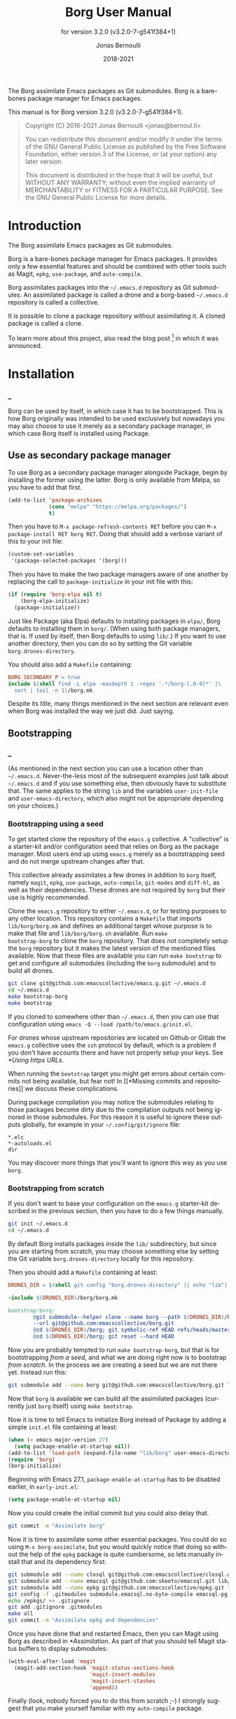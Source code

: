 #+TITLE: Borg User Manual
:PREAMBLE:
#+AUTHOR: Jonas Bernoulli
#+EMAIL: jonas@bernoul.li
#+DATE: 2018-2021
#+LANGUAGE: en

#+TEXINFO_DIR_CATEGORY: Emacs
#+TEXINFO_DIR_TITLE: Borg: (borg).
#+TEXINFO_DIR_DESC: Assimilate Emacs packages as Git submodules
#+SUBTITLE: for version 3.2.0 (v3.2.0-7-g541f384+1)

#+TEXINFO_DEFFN: t
#+OPTIONS: H:4 num:4 toc:2
#+PROPERTY: header-args :eval never
#+BIND: ox-texinfo+-before-export-hook ox-texinfo+-update-copyright-years
#+BIND: ox-texinfo+-before-export-hook ox-texinfo+-update-version-strings

The Borg assimilate Emacs packages as Git submodules.  Borg is a
bare-bones package manager for Emacs packages.

#+TEXINFO: @noindent
This manual is for Borg version 3.2.0 (v3.2.0-7-g541f384+1).

#+BEGIN_QUOTE
Copyright (C) 2016-2021 Jonas Bernoulli <jonas@bernoul.li>

You can redistribute this document and/or modify it under the terms
of the GNU General Public License as published by the Free Software
Foundation, either version 3 of the License, or (at your option) any
later version.

This document is distributed in the hope that it will be useful,
but WITHOUT ANY WARRANTY; without even the implied warranty of
MERCHANTABILITY or FITNESS FOR A PARTICULAR PURPOSE.  See the GNU
General Public License for more details.
#+END_QUOTE
:END:
* Introduction

The Borg assimilate Emacs packages as Git submodules.

Borg is a bare-bones package manager for Emacs packages.  It provides
only a few essential features and should be combined with other tools
such as Magit, ~epkg~, ~use-package~, and ~auto-compile~.

Borg assimilates packages into the ~~/.emacs.d~ repository as Git
submodules.  An assimilated package is called a drone and a borg-based
~~/.emacs.d~ repository is called a collective.

It is possible to clone a package repository without assimilating it.
A cloned package is called a clone.

To learn more about this project, also read the blog post [fn:1] in
which it was announced.

[fn:1] https://emacsair.me/2016/05/17/assimilate-emacs-packages-as-git-submodules.

* Installation
*** _

Borg can be used by itself, in which case it has to be bootstrapped.
This is how Borg originally was intended to be used exclusively but
nowadays you may also choose to use it merely as a secondary package
manager, in which case Borg itself is installed using Package.

** Use as secondary package manager

To use Borg as a secondary package manager alongside Package, begin by
installing the former using the latter.  Borg is only available from
Melpa, so you have to add that first.

#+BEGIN_SRC emacs-lisp
  (add-to-list 'package-archives
               (cons "melpa" "https://melpa.org/packages/")
               t)
#+END_SRC

Then you have to ~M-x package-refresh-contents RET~ before you can ~M-x
package-install RET borg RET~.  Doing that should add a verbose variant
of this to your init file:

#+BEGIN_SRC emacs-lisp
  (custom-set-variables
   '(package-selected-packages '(borg)))
#+END_SRC

Then you have to make the two package managers aware of one another by
replacing the call to ~package-initialize~ in your init file with this:

#+BEGIN_SRC emacs-lisp
  (if (require 'borg-elpa nil t)
      (borg-elpa-initialize)
    (package-initialize))
#+END_SRC

Just like Package (aka Elpa) defaults to installing packages in ~elpa/~,
Borg defaults to installing them in ~borg/~.  (When using both package
managers, that is.  If used by itself, then Borg defaults to using
~lib/~.)  If you want to use another directory, then you can do so by
setting the Git variable ~borg.drones-directory~.

You should also add a ~Makefile~ containing:

#+BEGIN_SRC makefile
  BORG_SECONDARY_P = true
  include $(shell find -L elpa -maxdepth 1 -regex '.*/borg-[.0-9]*' |\
    sort | tail -n 1)/borg.mk
#+END_SRC

Despite its title, many things mentioned in the next section are
relevant even when Borg was installed the way we just did.  Just
saying.

** Bootstrapping
*** _

(As mentioned in the next section you can use a location other than
~~/.emacs.d~.  Never-the-less most of the subsequent examples just talk
about ~~/.emacs.d~ and if you use something else, then obviously have to
substitute that.  The same applies to the string ~lib~ and the variables
~user-init-file~ and ~user-emacs-directory~, which also might not be
appropriate depending on your choices.)

*** Bootstrapping using a seed

To get started clone the repository of the ~emacs.g~ collective.  A
"collective" is a starter-kit and/or configuration seed that relies on
Borg as the package manager.  Most users end up using ~emacs.g~ merely
as a bootstrapping seed and do not merge upstream changes after that.

This collective already assimilates a few drones in addition to ~borg~
itself, namely ~magit~, ~epkg~, ~use-package~, ~auto-compile~, ~git-modes~ and
~diff-hl~, as well as their dependencies.  These drones are not required
by ~borg~ but their use is highly recommended.

Clone the ~emacs.g~ repository to either ~~/.emacs.d~, or for testing
purposes to any other location.  This repository contains a ~Makefile~
that imports ~lib/borg/borg.mk~ and defines an additional target whose
purpose is to make that file and ~lib/borg/borg.sh~ available.  Run ~make
bootstrap-borg~ to clone the ~borg~ repository.  That does not completely
setup the ~borg~ repository but it makes the latest version of the
mentioned files available.  Now that these files are available you can
run ~make bootstrap~ to get and configure all submodules (including the
~borg~ submodule) and to build all drones.

#+BEGIN_SRC sh
  git clone git@github.com:emacscollective/emacs.g.git ~/.emacs.d
  cd ~/.emacs.d
  make bootstrap-borg
  make bootstrap
#+END_SRC

If you cloned to somewhere other than ~~/.emacs.d~, then you can use
that configuration using ~emacs -Q --load /path/to/emacs.g/init.el~.

For drones whose upstream repositories are located on Github or Gitlab
the ~emacs.g~ collective uses the ~ssh~ protocol by default, which is a
problem if you don't have accounts there and have not properly setup
your keys.  See [[*Using https URLs]].

When running the ~bootstrap~ target you might get errors about certain
commits not being available, but fear not!  In [[*Missing commits and
repositories]] we discuss these complications.

During package compilation you may notice the submodules relating to
those packages become dirty due to the compilation outputs not being
ignored in those submodules.  For this reason it is useful to ignore
these outputs globally, for example in your ~~/.config/git/ignore~
file:

#+BEGIN_SRC undefined
  *.elc
  *-autoloads.el
  dir
#+END_SRC

You may discover more things that you'll want to ignore this way as
you use ~borg~.

*** Bootstrapping from scratch

If you don't want to base your configuration on the ~emacs.g~
starter-kit described in the previous section, then you have
to do a few things manually.

#+BEGIN_SRC sh
  git init ~/.emacs.d
  cd ~/.emacs.d
#+END_SRC

By default Borg installs packages inside the ~lib/~ subdirectory, but
since you are starting from scratch, you may choose something else
by setting the Git variable ~borg.drones-directory~ locally for this
repository.

Then you should add a ~Makefile~ containing at least:

#+BEGIN_SRC makefile
  DRONES_DIR = $(shell git config "borg.drones-directory" || echo "lib")

  -include $(DRONES_DIR)/borg/borg.mk

  bootstrap-borg:
          @git submodule--helper clone --name borg --path $(DRONES_DIR)/borg \
          --url git@github.com:emacscollective/borg.git
          @cd $(DRONES_DIR)/borg; git symbolic-ref HEAD refs/heads/master
          @cd $(DRONES_DIR)/borg; git reset --hard HEAD
#+END_SRC

Now you are probably tempted to run ~make bootstrap-borg~, but that is
for bootstrapping /from a seed/, and what we are doing right now is to
bootstrap /from scratch/.  In the process we are creating a seed but we
are not there yet.  Instead run this:

#+BEGIN_SRC sh
  git submodule add --name borg git@github.com:emacscollective/borg.git lib/borg
#+END_SRC

Now that ~borg~ is available we can build all the assimilated packages (currently
just ~borg~ itself) using ~make bootstrap~.

Now it is time to tell Emacs to initialize Borg instead of Package by
adding a simple ~init.el~ file containing at least:

#+BEGIN_SRC emacs-lisp
  (when (< emacs-major-version 27)
    (setq package-enable-at-startup nil))
  (add-to-list 'load-path (expand-file-name "lib/borg" user-emacs-directory))
  (require 'borg)
  (borg-initialize)
#+END_SRC

Beginning with Emacs 27.1, ~package-enable-at-startup~ has to be
disabled earlier, in ~early-init.el~:

#+BEGIN_SRC emacs-lisp
  (setq package-enable-at-startup nil)
#+END_SRC

Now you could create the initial commit but you could also delay that.

#+BEGIN_SRC sh
  git commit -m "Assimilate borg"
#+END_SRC

Now it is time to assimilate some other essential packages.  You could
do so using ~M-x borg-assimilate~, but you would quickly notice that
doing so without the help of the ~epkg~ package is quite cumbersome,
so lets manually install that and its dependency first:

#+BEGIN_SRC sh
  git submodule add --name closql git@github.com:emacscollective/closql.git lib/closql
  git submodule add --name emacsql git@github.com:skeeto/emacsql.git lib/emacsql
  git submodule add --name epkg git@github.com:emacscollective/epkg.git lib/epkg
  git config -f .gitmodules submodule.emacsql.no-byte-compile emacsql-pg.el
  echo /epkgs/ >> .gitignore
  git add .gitignore .gitmodules
  make all
  git commit -m "Assimilate epkg and dependencies"
#+END_SRC

Once you have done that and restarted Emacs, then you can Magit using
Borg as described in [[*Assimilation]].  As part of that you should tell
Magit status buffers to display submodules:

#+BEGIN_SRC emacs-lisp
  (with-eval-after-load 'magit
    (magit-add-section-hook 'magit-status-sections-hook
                            'magit-insert-modules
                            'magit-insert-stashes
                            'append))
#+END_SRC

Finally (look, nobody forced you to do this from scratch ;-) I
strongly suggest that you make yourself familiar with my ~auto-compile~
package.

*** Migrating a legacy configuration

If you are currently using Package and want to gently ease into using
Borg alongside that, then you can proceed as described in [[*Use as
secondary package manager]].

If on the other hand you are already manually using Git modules,
then you should proceed as described in [[*Bootstrapping from scratch]].
Obviously "from scratch" does not apply this time around, so just skip
steps like ~git init~.

*** Using your configuration on another machine

Getting started using your existing configuration on another machine
works the same way as described in [[*Bootstrapping using a seed]].  The
only difference is that instead of starting by cloning someone else's
repository you start by cloning your own repository.

*** Using https URLs

For drones whose upstream repositories are located on Github or Gitlab
the ~emacs.g~ collective uses the ~ssh~ protocol by default, which is a
problem if you don't have accounts there and have not properly setup
your keys.

Luckily this can easily be fixed using the following global rules.

#+BEGIN_SRC emacs-lisp
  git config --global url.https://github.com/.insteadOf git@github.com:
  git config --global url.https://gitlab.com/.insteadOf git@gitlab.com:
#+END_SRC

If you don't want to configure this globally, then you can also configure
Borg itself to prefer the ~https~ URLS.

#+BEGIN_SRC emacs-lisp
  (setq borg-rewrite-urls-alist
        '(("git@github.com:" . "https://github.com/")
          ("git@gitlab.com:" . "https://gitlab.com/")))
#+END_SRC

This does not affect packages that have already been assimilated.
During bootstrapping you have to change the URLs for packages that
are assimilated by default.

#+BEGIN_SRC sh
  cd ~/.emacs.d
  sed -i "s|git@github.com:|https://github.com/|g" .gitmodules
  sed -i "s|git@gitlab.com:|https://gitlab.com/|g" .gitmodules
  git commit -m "Use https URLs for Github and Gitlab"
#+END_SRC

If you have already run ~make bootstrap~, then you also have to edit
~.git/config~.

#+BEGIN_SRC sh
  cd ~/.emacs.d
  sed -i "s|git@github.com:|https://github.com/|g" .git/config
  sed -i "s|git@gitlab.com:|https://gitlab.com/|g" .git/config
#+END_SRC

*** Missing commits and repositories

While bootstrapping it can happen that a commit or even a complete
repository is missing.  That can be scary but understanding what is
going on and how to deal with it goes a long way.

So what does it look like when that happens? Here are two typical
examples that you might see when running ~make bootstrap~.

Some commit is missing:

#+BEGIN_SRC fundamental
  --- [hl-todo] ---

  Cloning into '/home/you/.emacs.d/lib/hl-todo'...
  remote: Enumerating objects: 44, done.
  remote: Counting objects: 100% (44/44), done.
  remote: Compressing objects: 100% (29/29), done.
  remote: Total 367 (delta 23), reused 36 (delta 15), pack-reused 323
  Receiving objects: 100% (367/367), 71.98 KiB | 837.00 KiB/s, done.
  Resolving deltas: 100% (158/158), done.
  fatal: Could not parse object '02bda39bf2d2b77168255d9e49c78b95b0bd314a'.
  futile: Checkout of '02bda39bf2d2b77168255d9e49c78b95b0bd314a' into submodule path 'lib/hl-todo' failed
  HEAD is now at 3bba459 README.md: Cosmetics
#+END_SRC

Some repository is missing:

#+BEGIN_SRC fundamental
  --- [paren-face] ---

  Cloning into '/home/you/.emacs.d/lib/paren-face'...
  ERROR: Repository not found.
  fatal: Could not read from remote repository.

  Please make sure you have the correct access rights
  and the repository exists.
  fatal: clone of 'git@github.com:tarsius/broken-url.git' into submodule path '/home/you/.emacs.d/lib/paren-face' failed
  futile: Clone of any remote into submodule path 'lib/paren-face' failed
#+END_SRC

Both of these packages are not essential and I recommend that you
delay figuring out what is going on exactly and that you instead
proceed bootstrapping the rest of your configuration.  Once you are
done with that, then you have a personalized Emacs setup that allows
you to efficiently investigate the above issues.

To skip a package you have to "deinit" the submodule and also remove
the empty directory that represents the no longer initialized module:

#+BEGIN_SRC sh
  $ git submodule deinit lib/paren-face/
  Cleared directory 'lib/paren-face'
  error: could not lock config file .git/modules/paren-face/config: No such file or directory
  warning: Could not unset core.worktree setting in submodule 'lib/paren-face'
  Submodule 'paren-face' (git@github.com:tarsius/broken-url.git) unregistered for path 'lib/paren-face'
  $ rm -r lib/paren-face
  $ git status
  On branch master
  Your branch is up to date with 'origin/master'.

  Changes not staged for commit:
          deleted:    lib/paren-face

  no changes added to commit
#+END_SRC

Ignore the irrelevant warnings and that the package is now considered deleted.

Now ~make bootstrap~ has to resume where it left of, more or less.  This
make target is equal to these three commands:

#+BEGIN_SRC sh
  $ git submodule init
  $ lib/borg/borg.sh
  $ make build
#+END_SRC

The first already succeeded at this point and the second failed
somewhere along the way, so lets run that again.  It will make some
noise about the packages that is has already dealt with, but you can
just ignore that.  Then it should silently skip over the package that
you have just disabled and proceed with the rest, proceeding towards
the end of the alphabet.

So now that everything is peachy you can start Emacs and look into
what went wrong.  Here are some things that could have happened and
how to deal with them.

The commit that you have referenced was removed from the upstream
repository.  Pick another commit instead and resume the bootstrap.

#+BEGIN_SRC sh
  $ git submodule update --init lib/hl-todo
  Submodule 'hl-todo' (git@github.com:tarsius/hl-todo.git) registered for path 'lib/hl-todo'
  fatal: remote error: upload-pack: not our ref 02bda39bf2d2b77168255d9e49c78b95b0bd314a
  Fetched in submodule path 'lib/hl-todo', but it did not contain 02bda39bf2d2b77168255d9e49c78b95b0bd314a. Direct fetching of that commit failed.
  $ cd lib/hl-todo
  $ git reset --hard
  $ cd ../..
  $ git add lib/hl-todo
  $ git commit -m '"Update" hl-todo'
#+END_SRC

The repository was moved.  Update the url and resume the bootstrap.

#+BEGIN_SRC sh
  $ git config --file .gitmodules submodule.paren-face.url git@github.com:tarsius/paren-face.git
  $ git submodule update --init lib/paren-face
  Submodule 'paren-face' (git@github.com:tarsius/paren-face.git) registered for path 'lib/paren-face'
  Cloning into '/home/you/.emacs.d/lib/paren-face'...
  Submodule path 'lib/paren-face': checked out 'eb4a51b8ef455e0914108105e7c0008d675457cc'
  $ git add .gitmodules
  $ git commit -m "paren-face: Update url"
#+END_SRC

The repository was removed and no copy remains available anywhere.
This is the worst case scenario and unlikely to become a reality.
Remove the package for good.

#+BEGIN_SRC sh
  $ git rm lib/goner
  $ git commit -m "Remove goner"
#+END_SRC

* Startup

The ~user-init-file~, ~~/.emacs.d/init.el~, has to contain a call to
~borg-initialize~.  It should also set ~package-enable-at-startup~ to ~nil~
unless you really want to use both ~borg~ and ~package~ at the same time.

- Function: borg-initialize

  This function initializes assimilated drones using ~borg-activate~.

  To skip the activation of the drone named DRONE, temporarily disable
  it by setting the value of the Git variable ~submodule.DRONE.disabled~
  to true in ~~/.emacs.d/.gitmodules~.

- Command: borg-activate clone

  This function activates the clone named CLONE by adding the
  appropriate directories to the ~load-path~ and to ~Info-directory-list~,
  and by loading the autoloads file, if it exists.

  Unlike ~borg-initialize~, this function ignores the Git variable
  ~submodule.DRONE.disabled~ and can be used to activate clones that
  have not been assimilated.

* Assimilation

A third-party package is assimilated by adding it as a submodule and,
if necessary, by configuring it in ~~/.emacs.d/init.el~.  Built-in
packages are assimilated merely by configuring them.

To begin the assimilation of a third-party package use the command
~borg-assimilate~, which adds the package's repository as a submodule
and attempts to build the drone.

A safer alternative is to first clone the package without assimilating
it, using ~borg-clone~.  This gives you an opportunity to inspect the
cloned package for broken or malicious code before it gets a chance to
run arbitrary code.  Later you can proceed with the assimilation using
~borg-assimilate~, or remove the clone using ~borg-remove~.

Building the drone can fail, for example due to missing dependencies.
Failure to build a drone is not considered as a failure to assimilate.
If a build fails, then a buffer containing information about the
issue pops up.  If the failure is due to unsatisfied dependencies,
then assimilate those too, and then build any drone which previously
couldn't be built by using the Emacs command ~borg-build~ or ~make
lib/DRONE~.  Alternatively you can just rebuild everything using ~make
build~.

If you wish to avoid such complications, you should use the command
~epkg-describe-package~ before assimilating a package.  Among other
useful information, it also provides a dependency tree.

Once the packages have been added as submodules and the drones have
been built, the assimilation is completed by creating an assimilation
commit.

If you assimilate a single package, then it is recommended that you
use a message similar to this:

#+BEGIN_SRC undefined
  Assimilate foo v1.0.0
#+END_SRC

Or if one or more dependencies had to be assimilated, something like:

#+BEGIN_SRC undefined
  Assimilate foo and dependencies

  Assimilate foo v1.0.0
  Assimilate bar v1.1.0
  Assimilate baz v0.1.0
#+END_SRC

It's usually a good idea not to assimilate unrelated packages in the
same commit, but something like this might make sense:

#+BEGIN_SRC undefined
  Assimilate ido and extensions

  Assimilate flx               v0.6.1-3-gae0981b
  Assimilate ido-at-point      v1.0.0
  Assimilate ido-ubiquitious   v3.12-2-g7354d98
  Assimilate ido-vertical-mode v0.1.6-33-gb42e422
  Assimilate smex               3.0-13-g55aaebe
#+END_SRC

The command ~borg-insert-update-message~ can be used to generate such
commit messages.

- Key: C-c C-b [in git-commit-mode buffer], borg-insert-update-message

  This command insert information about drones that are changed in the
  index.  Formatting is according to the commit message conventions
  described above.

- Command: borg-assimilate package url &optional partially

  This command assimilates the package named PACKAGE from URL.

  If ~epkg~ is available, then only the name of the package is read in
  the minibuffer and the url stored in the Epkg database is used.  If
  ~epkg~ is unavailable, the package is not in the database, or if a
  prefix argument is used, then the url too is read in the minibuffer.

  If a negative prefix argument is used, then the submodule is added
  but the build and activation steps are skipped.  This is useful when
  assimilating a package that requires special build steps.  After
  configuring the build steps use ~borg-build~ to complete the
  assimilation.

- Command: borg-clone package url

  This command clones the package named PACKAGE from URL, without
  assimilating it.  This is useful when you want to inspect the
  package before potentially executing malicious or broken code.

  Interactively, when the ~epkg~ package is available, then the name
  is read in the minibuffer and the url stored in the Epkg database
  is used.  If ~epkg~ is unavailable, the package is unknown, or when
  a prefix argument is used, then the url is also read in the
  minibuffer.

- Command: borg-remove clone

  This command removes the cloned or assimilated package named CLONE,
  by removing the working tree from ~borg-drones-directory~, regardless
  of whether that repository belongs to an assimilated package or a
  package that has only been cloned for review using ~borg-clone~.  The
  Git directory is not removed.

- Command: borg-build clone &optional activate

  This command builds the clone named CLONE.  Interactively, or when
  optional ACTIVATE is non-nil, then also activate the drone using
  ~borg-activate~.

- Function: borg-update-autoloads clone &optional path

  This function updates the autoload file for the libraries belonging
  to the clone named CLONE in the directories in PATH.  PATH can be
  omitted or contain file-names that are relative to the top-level of
  CLONE's repository.

- Function: borg-byte-compile clone &optional path

  This function compiles the libraries for the clone named CLONE in
  the directories in PATH.  PATH can be omitted or contain file-names
  that are relative to the top-level of CLONE's repository.

- Function: borg-makeinfo clone

  This function generates the Info manuals and the Info index for the
  clone named CLONE.

- Function: borg-batch-rebuild &optional quick

  This function rebuilds all assimilated drones in alphabetic order,
  except for Org which is rebuilt first.  After that it also builds
  the user init files using ~borg-batch-rebuild-init~.

  This function is not intended for interactive use; instead it is
  used by the Make target ~build~ described in the following section.

  When optional QUICK is non-nil, then this function does not build
  drones for which ~submodule.DRONE.build-step~ is set, assuming that
  those are the drones that take longer to be built.

- Function: borg-batch-rebuild-init

  This function builds the init files specified by the Make variable
  ~INIT_FILES~, or if that is unspecified ~init.el~ and ~LOGIN.el~, where
  ~LOGIN~ is the value of the variable ~user-real-login-name~.  If a file
  does not exist, then it is silently ignored.

  This function is not intended for interactive use; instead it is
  used by the Make targets ~build-init~ and (indirectly) ~build~, which
  are described in [[*Make targets]].

* Updating drones

Borg does not provide an update command.  By not doing so, it empowers
you to update to exactly the commit you wish to update to, instead of
to "the" new version.

To determine the drones which you /might/ want to update, visit the Magit
status buffer of the ~~/.emacs.d~ repository and press ~f m~ to fetch
inside all submodules.  After you have done so, and provided there
actually are any modules with new upstream commits, a section titled
"Modules unpulled from @{upstream}" appears.

Each subsection of that section represents a submodule with new
upstream commits.  Expanding such a subsection lists the new upstream
commits.  These commits can be visited by pressing ~RET~, and the status
buffer of a submodule can be visited by pressing ~RET~ while point is
inside the heading of the respective submodule section.  To return to
the status buffer of ~~/.emacs.d~ press ~q~.

Inside the status buffer of a submodule, you can pull the upstream
changes as usual, using ~F u~.  If you wish you can inspect the changes
before doing so.  And you can also choose to check out another commit
instead of the upstream ~HEAD~.

Once you have "updated" to a new commit, you should also rebuild the
drone using the command ~borg-build~.  This may fail, e.g. due to new
dependencies.

Once you have resolved all issues you should create an "update
commit".  You can either create one commit per updated drone or you
can create a single commit for all updated drones, which ever you find
more appropriate.  However it is recommended that you use a message
similar to:

#+BEGIN_SRC undefined
  Update foo to v1.1.0
#+END_SRC

Or for multiple packages:

#+BEGIN_SRC undefined
  Update 2 drones

  Update foo to v1.1.0
  Update bar to v1.2.1
#+END_SRC

The command ~borg-insert-update-message~ can be used to generate such
commit messages.

To update the Epkg package database use the command ~epkg-update~.

* Patching drones

By using Borg you can not only make changes to assimilated packages,
you can also keep track of those patches and share them with others.

If you created some commits in a drone repository and are the
maintainer of the respective package, then you can just push your
changes to the "origin" remote.  You don't have to do this every time
you created some commits, but at important checkpoints, such as after
creating a release, you should record the changes in the ~~/.emacs.d~
repository.  To do so proceed as described in [[*Updating drones]].

But for most packages you are not the maintainer and if you create
commits for such drones, then you have to create a fork and push there
instead.  You should configure that remote as the push-remote using
~git config remote.pushDefault FORK~, or by pressing ~b C M-p~ in Magit.
After you have done that you can continue to pull from the upstream
using ~F u~ in Magit and you can also push to your fork using ~P p~.

Of course you should also occasionally record the changes in the
~~/.emacs.d~ repository.  Additionally, and ideally when you first
fork a drone, you should also record information about your personal
remote in the super-repository by setting ~submodule.DRONE.remote~ in
~~/.emacs.d/.gitmodules~.

- Variable: submodule.DRONE.remote "NAME URL"

  This variable specifies an additional remote named NAME that is
  fetched from URL.  This variable can be specified multiple times.
  Note that "NAME URL" is a single value and that the two parts of
  that value are separated by a single space.

  ~make bootstrap~ automatically adds all remotes that are specified
  like this to the DRONE repository by setting ~remote.NAME.url~ to
  URL and using the standard value for ~remote.NAME.fetch~.

- Variable: borg.pushDefault FORK

  This variable specifies a name used for push-remotes.  Because this
  variable can only have one value it is recommended that you use the
  same name, FORK, for your personal remote in all drone repositories
  in which you have created patches that haven't been merged into the
  upstream repository (yet).  A good value may be your username.

  For all DRONES for which one value of ~submodule.DRONE.remote~
  specifies a remote whose NAME matches FORK, ~make bootstrap~
  automatically configures FORK to be used as the push-remote by
  setting ~remote.pushDefault~ to FORK.

* Make targets

The following ~make~ targets are available by default.  To use them you
have to be in ~~/.emacs.d~ in a shell.  They are implemented in ~borg.mk~,
which is part of the ~borg~ package.

- Command: help

  This target prints information about the following targets.

- Command: all
- Command: build

  This target rebuilds all assimilated drones in alphabetic order,
  except for Org which is rebuilt first.  After that it also builds
  the user init files, like ~build-init~ does.

- Command: build-init

  This target builds the init files specified by the Make variable
  ~INIT_FILES~, or if that is unspecified ~init.el~ and ~LOGIN.el~, where
  ~LOGIN~ is the value of the variable ~user-real-login-name~.  If a file
  does not exist, then it is silently ignored.

  If you publish your ~~/.emacs.d~ repository but would like to keep
  some settings private, then you can do so by putting them in a file
  ~~/.emacs.d/LOGIN.el~.  The downside of this approach is that you will
  have to somehow synchronize that file between your machines without
  checking it into Git.

- Command: quick

  This target builds /most/ drones.  Excluded are all drones for which
  the Git variable ~submodule.DRONE.build-step~ is set, assuming that those
  are the drones that take longer to build.

  It also builds the init files as described above.

- Command: lib/DRONE

  This target builds the drone named DRONE.

- Command: tangle-init

  This target tangles (creates) ~init.el~ from ~init.org~.  You obviously
  don't have to use such a file if you don't want to.

- Command: clean

  This target removes all byte-code files inside ~~/.emacs.d~.

- Command: clean-init

  This target removes byte-code files for init files.

- Command: bootstrap-borg

  This target bootstraps ~borg~ itself.

- Command: bootstrap

  This target attempts to bootstrap the drones.  To do so it runs
  ~git submodule init~, ~borg.sh~ (which see), and ~make build~.

  If an error occurs during the ~borg.sh~ phase, then you can just run
  that command again to process the remaining drones.  The drones that
  have already been bootstrapped or that have previously failed will
  be skipped.  If a drone cannot be cloned from any of the known
  remotes, then you should temporarily remove it using ~git submodule
  deinit lib/DRONE~.  When done with ~borg.sh~ also manually run ~make
  build~ again.

* Variables

- Variable: borg.drones-directory DIRECTORY

  This Git variable can be used to override the name of the directory
  that contains the drone submodules.  If specified, the value has to
  be relative to the top-level directory of the repository.

  Note that if you change the value of this variable, then you might
  have to additionally edit ~~/.emacs.d/Makefile~.

The values of the following variables are set at startup and should
not be changed by the user.

- Variable: borg-drones-directory

  The value of this constant is the directory beneath which drone
  submodules are placed.  The value is set based on the location of
  the ~borg~ library and the Git variable ~borg.drones-directory~ if set,
  and should not be changed.

- Variable: borg-user-emacs-directory

  The value of this constant is the directory beneath which additional
  per-user Emacs-specific files are placed.  The value is set based on
  the location of the ~borg~ library and should not be changed.  The
  value is usually the same as that of ~user-emacs-directory~, except
  when Emacs is started with ~emacs -q -l /path/to/init.el~.

- Variable: borg-gitmodules-file

  The value of this constant is the ~.gitmodules~ file of the
  super-repository.

The value of this Make variable has to be set in ~~/.emacs.d/Makefile~.

- Variable: INIT_FILES

  A list of init files to be build by the Make targets ~build~ and
  ~build-init~.  See [[*Make targets]].

The values of these borg-specific Git variables have to be set in the
file ~~/.emacs.d/.gitmodules~.  The variables ~borg.pushDefault~ and
~submodule.DRONE.remote~ are described in [[*Patching drones]].

- Variable: borg.collective REMOTE

  This variable specifies the name used for remotes that reference
  a repository that has been patched by the collective.  If a NAME
  matches REMOTE, then it is configured as the upstream of the
  current branch of the respective DRONE.

  If the file ~.hive-maint~ exists, then this variable has the same
  effect as ~borg.pushDefault~.  This special case is only useful for
  maintainers of the collective (but not for maintainers of individual
  drones).

Because most repositories used to maintain Emacs packages follow some
common-sense conventions, Borg usually does not have to be told how to
build a given drone.  Building is done using ~borg-build~, which in turn
usually does its work using ~borg-update-autoloads~, ~borg-byte-compile~,
and ~borg-makeinfo~.

However some packages don't follow the conventions either because they
are too complex to do so, or for the sake of doing it differently.
But in either case resistance is futile; by using the following
variables you can tell Borg how to build such packages.

- Variable: submodule.DRONE.build-step COMMAND

  By default drones are built using the lisp functions
  ~borg-update-autoloads~, ~borg-byte-compile~, and ~borg-makeinfo~, but
  if this variable has one or more values, then DRONE is built using
  these COMMANDs *instead*.

  Each COMMAND can be one of the default steps, an S-expression, or
  a shell command.  The COMMANDs are executed in the specified order.

  If a COMMAND matches one of default steps, then it is evaluated with
  the appropriate arguments.  Otherwise if the COMMAND begins with a
  parenthesis, then it is evaluated as a lisp expression.  Otherwise
  it is assumed to be a shell command and executed with ~shell-command~.

  #+BEGIN_SRC undefined
    [submodule "mu4e"]
            path = lib/mu4e
            url = git@github.com:djcb/mu.git
            build-step = test -e ./configure || autoreconf -i
            build-step = ./configure
            build-step = make -C mu4e > /dev/null
            build-step = borg-update-autoloads
            load-path = mu4e
  #+END_SRC

  To skip generating "autoloads" (e.g. using ~use-package~ to create
  "autoloads" on the fly), just provide the required build steps to
  build the package, omitting ~borg-update-autoloads~. Borg silently
  ignores a missing "autoloads" file during initialization
  (~borg-initialize~).

  #+BEGIN_SRC undefined
    [submodule "multiple-cursors"]
            path = lib/multiple-cursors
            url = git@github.com:magnars/multiple-cursors.el.git
            build-step = borg-byte-compile
  #+END_SRC

  Note that just because a package provides a ~Makefile~, you do not
  necessarily have to use it.

  Even if ~make~ generates the Info file, you might still have to add
  ~borg-makeinfo~ as an additional build-step because the former might
  not generate an Info index file (named ~dir~), which Borg relies on.

- Variable: borg-build-shell-command

  This variable can be used to change how shell commands specified
  by ~submodule.DRONE.build-step~ are run.  The default value is ~nil~,
  meaning that each build step is run unchanged using ~shell-command~.

  If the value is a string, then that is combined with each build step
  in turn and the results are run using ~shell-command~.  This string
  must contain either %s, which is replaced with the unchanged build
  step, or %S, which is replaced with the result of quoting the build
  step using ~shell-quote-argument~.

  If the value is a function, then that is called once with the drone
  as argument and must return either a string or a function.  If the
  returned value is a string, then that is used as described above.

  If the value returned by the first function is another function, then
  this second function is called for each build step with the drone and
  the build step as arguments.  It must return a string or ~nil~.  If the
  returned value is a string, then that is used as described above.

  Finally the second function may execute the build step at its own
  discretion and return ~nil~ to indicate that it has done so.

  Notice that if the value of this variable is a function, this
  function must a) be defined in a drone; and b) be registered as an
  autoload.  This is because build happens in a separate Emacs process
  started with ~-Q --batch~, which only receives the name of the function.

- Variable: submodule.DRONE.load-path PATH

  This variable instructs ~borg-activate~ to add PATH to the ~load-path~
  instead of the directory it would otherwise have added.  Likewise it
  instructs ~borg-byte-compile~ to compile the libraries in that
  directory.  PATH has to be relative to the top-level of the
  repository of the drone named DRONE.  This variable can be specified
  multiple times.

  Normally Borg uses ~elisp/~ as the drone's ~load-path~, if that exists;
  otherwise ~lisp/~, if that exists; or else the top-level directory.
  If this variable is set, then it /overrides/ the default location.
  Therefore, to /add/ an additional directory, you also have to
  explicitly specify the default location.

  #+BEGIN_SRC undefined
    [submodule "org"]
            path = lib/org
            url = git://orgmode.org/org-mode.git
            build-step = make
            load-path = lisp
            load-path = contrib/lisp
            info-path = doc
  #+END_SRC

- Variable: submodule.DRONE.no-byte-compile PATH

  This variable instructs ~borg-byte-compile~ to not compile the library
  at PATH.  PATH has to be relative to the top-level of the repository
  of the drone named DRONE.  This variable can be specified multiple
  times.

  Sometimes a drone comes with an optional library which adds support
  for some other third-party package, which you don't want to use.
  For example ~emacsql~ comes with a PostgreSQL back-end, which is
  implemented in the library ~emacsql-pg.el~, which requires the ~pg~
  package.  The standard Borg collective ~emacs.g~ assimilates ~emacsql~,
  for the sake of the ~epkg~ drone, which only requires the SQLite
  back-end.  To avoid an error about ~pg~ not being available, ~emacs.g~
  instructs Borg to not compile ~emacsql-pg.el~.  (Of course if you want
  to use the PostgreSQL back-end and assimilate ~pg~, then you should
  undo that.)

- Variable: submodule.DRONE.recursive-byte-compile BOOLEAN

  Setting this variable to ~true~ instructs ~borg-byte-compile~ to compile
  DRONE's directories recursively.  This isn't done by default because
  there are more repositories in which doing so would cause issues
  than there are repositories that would benefit from doing so.

  Unfortunately many packages put problematic test files or (usually
  outdated) copies of third-party libraries into subdirectories.  The
  latter is a highly questionable thing to do, but the former would be
  perfectly fine, if only the non-library lisp files did not provide
  a feature (which effectively turns them into libraries) and/or if a
  file named ~.nosearch~ existed in the subdirectory.  That file tells
  functions such as ~normal-top-level-add-subdirs-to-load-path~ and
  ~borg-byte-compile~ to ignore the containing directory.

- Variable: borg-byte-compile-recursive

  Setting this variable to a non-nil value instructs ~borg-byte-compile~
  to compile all drones recursively.  Doing so is discouraged.

- Variable: submodule.DRONE.info-path PATH

  This variable instructs ~borg-initialize~ to add PATH to
  ~Info-directory-list~.  PATH has to be relative to the top-level of
  the repository of the drone named DRONE.

- Variable: submodule.DRONE.no-makeinfo PATH

  This variable instructs ~borg-makeinfo~ to not create an Info file for
  the Texinfo file at PATH.  PATH has to be relative to the top-level
  of the repository of the drone named DRONE.  This variable can be
  specified multiple times.

- Variable: submodule.DRONE.disabled true|false

  If the value of this variable is ~true~, then it is skipped by
  ~borg-initialize~.

- Variable: borg-rewrite-urls-alist

  An alist that can optionally be used to rewrite certain URLs.  Each
  element has the form ~(ORIG . BASE)~.  Each URL that starts with ORIG
  is rewritten to start with BASE instead.  See [[*Using https URLs]].

* Low-level functions

You normally should not have to use the following low-level functions
directly.  That being said, you might want to do so anyway if you
build your own tools on top of Borg.

- Function: borg-worktree clone

  This function returns the top-level of the working tree of the
  clone named CLONE.

- Function: borg-gitdir clone

  This function returns the Git directory of the clone named CLONE.

  It always returns ~BORG-USER-EMACS-DIRECTORY/.git/modules/CLONE~, even
  when CLONE's Git directory is actually located inside the working
  tree.

- Function: borg-get clone variable &optional all

  This function returns the value of the Git variable
  ~submodule.CLONE.VARIABLE~ defined in ~~/.emacs.d/.gitmodules~.  If
  optional ALL is non-nil, then it returns all values as a list.

- Function: borg-get-all clone variable

  This function returns all values of the Git variable
  ~submodule.CLONE.VARIABLE~ defined in ~~/.emacs.d/.gitmodules~ as a
  list.

- Function: borg-load-path clone

  This function returns the ~load-path~ for the clone named CLONE.

- Function: borg-info-path clone &optional setup

  This function returns the ~Info-directory-list~ for the clone named
  CLONE.

  If optional SETUP is non-nil, then it returns a list of directories
  containing ~texi~ and/or ~info~ files.  Otherwise it returns a list of
  directories containing a file named ~dir~.

- Function: borg-drones &optional include-variables

  This function returns a list of all assimilated drones.

  The returned value is a list of the names of the assimilated
  drones, unless optional INCLUDE-VARIABLES is non-nil, in which
  case elements of the returned list have the form ~(NAME . PLIST)~.

  PLIST is a list of paired elements.  Property names are symbols
  and correspond to a VARIABLE defined in the Borg repository's
  ~.gitmodules~ file as ~submodule.NAME.VARIABLE~.

  Each property value is either a string or a list of strings.  If
  INCLUDE-VARIABLES is ~raw~ then all values are lists.  Otherwise a
  property value is only a list if the corresponding property name is
  a member of ~borg--multi-value-variables~.  If a property name isn't
  a member of ~borg--multi-value-variables~ but it does have multiple
  values anyway, then it is undefined with value is included in the
  returned value.

- Function: borg-clones

  This function returns a list of all cloned packages.

  The returned value includes the names of all drones, as well as the
  names of all other repositories that are located directly inside
  ~borg-drones-directory~ but aren't tracked as submodules.

- Function: borg-read-package prompt &optional edit-url

  This function reads a package name and the url of its upstream
  repository from the user, and returns them as a list.

  When the ~epkg~ package is available, then the user is only prompted
  for the name of the package, and the upstream url is retrieved from
  the Epkg database.  If the package isn't in the database then the
  url has to be provided by the user.  If optional EDIT-URL is
  non-nil, then the url from the database, if any, is provided as
  initial input for the user to edit.

  PROMPT is used when prompting for the package name.

- Function: borg-read-clone prompt

  This function reads the name of a cloned package from the user.

There exist a few more functions, but those are considered to be
internal and might therefore change in incompatible ways without that
being noted in the change log.

- Function: borg--maybe-absorb-gitdir pkg
- Function: borg--maybe-reuse-gitdir pkg
- Function: borg--restore-worktree pkg
- Function: borg--call-git pkg &rest args
- Function: borg--expand-load-path drone path
- Function: borg--sort-submodule-sections

* Command Index
:PROPERTIES:
:APPENDIX:   t
:INDEX:      cp
:END:
* Function Index
:PROPERTIES:
:APPENDIX:   t
:INDEX:      fn
:END:
* Variable Index
:PROPERTIES:
:APPENDIX:   t
:INDEX:      vr
:END:
* _ Copying
:PROPERTIES:
:COPYING:    t
:END:

#+BEGIN_QUOTE
Copyright (C) 2016-2021 Jonas Bernoulli <jonas@bernoul.li>

You can redistribute this document and/or modify it under the terms
of the GNU General Public License as published by the Free Software
Foundation, either version 3 of the License, or (at your option) any
later version.

This document is distributed in the hope that it will be useful,
but WITHOUT ANY WARRANTY; without even the implied warranty of
MERCHANTABILITY or FITNESS FOR A PARTICULAR PURPOSE.  See the GNU
General Public License for more details.
#+END_QUOTE

#  LocalWords:  CLONE's COMMANDs DRONE's Elpa Epkg Github Gitlab
#  LocalWords:  LocalWords MERCHANTABILITY Magit Makefile Melpa
#  LocalWords:  PLIST Texinfo alist args autoload autoloads borg
#  LocalWords:  else's emacs eval featurep gitdir gitmodules https
#  LocalWords:  init makeinfo minibuffer plist pushDefault src
#  LocalWords:  subdirectories subdirectory submodule submodules
#  LocalWords:  texinfo unpulled url urls worktree

# IMPORTANT: Also update ORG_ARGS and ORG_EVAL in the Makefile.
# Local Variables:
# eval: (require 'ox-texinfo+ nil t)
# org-texinfo+-dissolve-noexport-headlines: t
# indent-tabs-mode: nil
# org-src-preserve-indentation: nil
# End:
